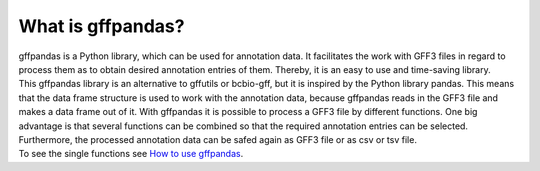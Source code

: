 What is gffpandas?
##################

| gffpandas is a Python library, which can be used for annotation data. It facilitates the work with GFF3 files in regard to process them as to obtain desired annotation entries of them. Thereby, it is an easy to use and time-saving library.

| This gffpandas library is an alternative to gffutils or bcbio-gff, but it is inspired by the Python library pandas. This means that the data frame structure is used to work with the annotation data, because gffpandas reads in the GFF3 file and makes a data frame out of it. With gffpandas it is possible to process a GFF3 file by different functions. One big advantage is that several functions can be combined so that the required annotation entries can be selected. Furthermore, the processed annotation data can be safed again as GFF3 file or as csv or tsv file.

| To see the single functions see `How to use gffpandas`__.

.. _Tutorial: file:///home/vivian/gffPandas/gffpandas/docs/build/html/tutorial.html

__ Tutorial_ 
